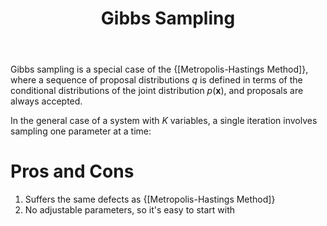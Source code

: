 :PROPERTIES:
:ID:       7b2a4732-4714-4ac6-bbbe-ac89981e74d5
:END:
#+title: Gibbs Sampling

Gibbs sampling is a special case of the {[Metropolis-Hastings Method]},
where a sequence of proposal distributions $q$ is defined in terms of
the conditional distributions of the joint distribution
$p(\mathbf{x})$, and proposals are always accepted.

In the general case of a system with $K$ variables, a single iteration
involves sampling one parameter at a time:

\begin{equation}
\begin{array}{l}{x_{1}^{(t+1)} \sim P\left(x_{1} | x_{2}^{(t)}, x_{3}^{(t)}, \ldots, x_{K}^{(t)}\right)} \\ {x_{2}^{(t+1)} \sim P\left(x_{2} | x_{1}^{(t+1)}, x_{3}^{(t)}, \ldots, x_{K}^{(t)}\right)} \\ {x_{3}^{(t+1)} \sim P\left(x_{3} | x_{1}^{(t+1)}, x_{2}^{(t+1)}, \ldots, x_{K}^{(t)}\right), \text { etc. }}\end{array}
\end{equation}

* Pros and Cons
1. Suffers the same defects as {[Metropolis-Hastings Method]}
2. No adjustable parameters, so it's easy to start with
